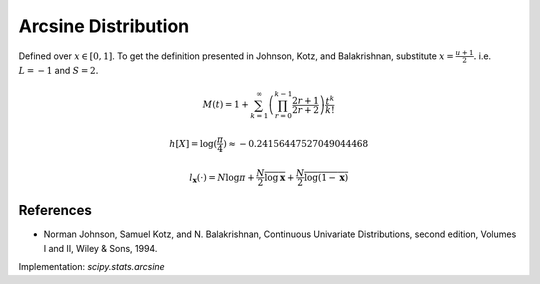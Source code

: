 
.. _continuous-arcsine:

Arcsine Distribution
====================

Defined over :math:`x\in\left[0,1\right]`.  To get the definition presented in Johnson, Kotz, and Balakrishnan, substitute :math:`x=\frac{u+1}{2}.` i.e. :math:`L=-1` and :math:`S=2.`

.. math::
   :nowrap:

    \begin{eqnarray*} f\left(x\right) & = & \frac{1}{\pi\sqrt{x\left(1-x\right)}}\\ F\left(x\right) & = & \frac{2}{\pi}\arcsin\left(\sqrt{x}\right)\\ G\left(q\right) & = & \sin^{2}\left(\frac{\pi}{2}q\right)\end{eqnarray*}

.. math::

     M\left(t\right)=1 + \sum_{k=1}^\infty \left( \prod_{r=0}^{k-1} \frac{2r + 1}{2r+2} \right) \frac{t^k}{k!}

.. math::
   :nowrap:

    \begin{eqnarray*} \mu_{n}^{\prime} & = & \frac{1}{\pi}\int_{0}^{1} x^{n-1/2}\left(1-x\right)^{-1/2} dx\\
     & = & \frac{1}{\pi}B\left(\frac{1}{2},n+\frac{1}{2}\right)=\frac{\left(2n-1\right)!!}{2^{n}n!}\end{eqnarray*}

.. math::
   :nowrap:

    \begin{eqnarray*} \mu & = & \frac{1}{2}\\ \mu_{2} & = & \frac{1}{8}\\ \gamma_{1} & = & 0\\ \gamma_{2} & = & -\frac{3}{2}\end{eqnarray*}

.. math::

     h\left[X\right] = \log(\frac{\pi}{4}) \approx-0.24156447527049044468

.. math::

     l_{\mathbf{x}}\left(\cdot\right)=N\log\pi+\frac{N}{2}\overline{\log\mathbf{x}}+\frac{N}{2}\overline{\log\left(1-\mathbf{x}\right)}

References
----------

- Norman Johnson, Samuel Kotz, and N. Balakrishnan, Continuous Univariate Distributions, second edition, Volumes I and II, Wiley & Sons, 1994.

.. - "Arcsine Distribution", Wikipedia, https://en.wikipedia.org/wiki/Arcsine_distribution

Implementation: `scipy.stats.arcsine`
